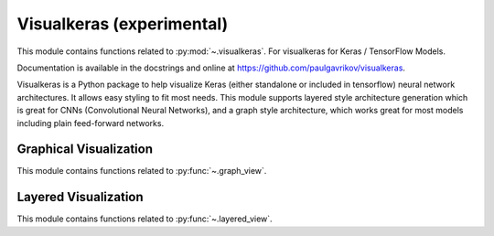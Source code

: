 .. _visualkeras-index:

======================================================================
Visualkeras (experimental)
======================================================================

This module contains functions related to :py:mod:`~.visualkeras`.
For visualkeras for Keras / TensorFlow Models.

Documentation is available in the docstrings and
online at https://github.com/paulgavrikov/visualkeras.

Visualkeras is a Python package to help visualize Keras (either standalone or included in tensorflow) neural network architectures. It allows easy styling to fit most needs. This module supports layered style architecture generation which is great for CNNs (Convolutional Neural Networks), and a graph style architecture, which works great for most models including plain feed-forward networks.

.. seealso::

   * https://github.com/paulgavrikov/visualkeras


Graphical Visualization
----------------------------------------------------------------------

This module contains functions related to :py:func:`~.graph_view`.


Layered Visualization
----------------------------------------------------------------------

This module contains functions related to :py:func:`~.layered_view`.